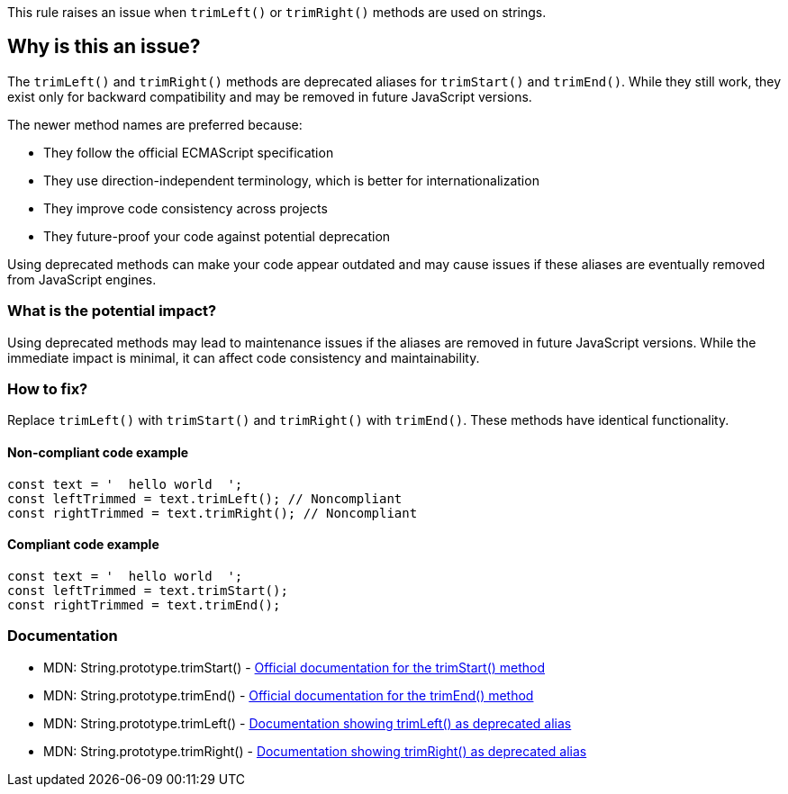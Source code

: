 This rule raises an issue when `trimLeft()` or `trimRight()` methods are used on strings.

== Why is this an issue?

The `trimLeft()` and `trimRight()` methods are deprecated aliases for `trimStart()` and `trimEnd()`. While they still work, they exist only for backward compatibility and may be removed in future JavaScript versions.

The newer method names are preferred because:

* They follow the official ECMAScript specification
* They use direction-independent terminology, which is better for internationalization
* They improve code consistency across projects
* They future-proof your code against potential deprecation

Using deprecated methods can make your code appear outdated and may cause issues if these aliases are eventually removed from JavaScript engines.

=== What is the potential impact?

Using deprecated methods may lead to maintenance issues if the aliases are removed in future JavaScript versions. While the immediate impact is minimal, it can affect code consistency and maintainability.

=== How to fix?


Replace `trimLeft()` with `trimStart()` and `trimRight()` with `trimEnd()`. These methods have identical functionality.

==== Non-compliant code example

[source,javascript,diff-id=1,diff-type=noncompliant]
----
const text = '  hello world  ';
const leftTrimmed = text.trimLeft(); // Noncompliant
const rightTrimmed = text.trimRight(); // Noncompliant
----

==== Compliant code example

[source,javascript,diff-id=1,diff-type=compliant]
----
const text = '  hello world  ';
const leftTrimmed = text.trimStart();
const rightTrimmed = text.trimEnd();
----

=== Documentation

 * MDN: String.prototype.trimStart() - https://developer.mozilla.org/en-US/docs/Web/JavaScript/Reference/Global_Objects/String/trimStart[Official documentation for the trimStart() method]
 * MDN: String.prototype.trimEnd() - https://developer.mozilla.org/en-US/docs/Web/JavaScript/Reference/Global_Objects/String/trimEnd[Official documentation for the trimEnd() method]
 * MDN: String.prototype.trimLeft() - https://developer.mozilla.org/en-US/docs/Web/JavaScript/Reference/Global_Objects/String/trimLeft[Documentation showing trimLeft() as deprecated alias]
 * MDN: String.prototype.trimRight() - https://developer.mozilla.org/en-US/docs/Web/JavaScript/Reference/Global_Objects/String/trimRight[Documentation showing trimRight() as deprecated alias]

